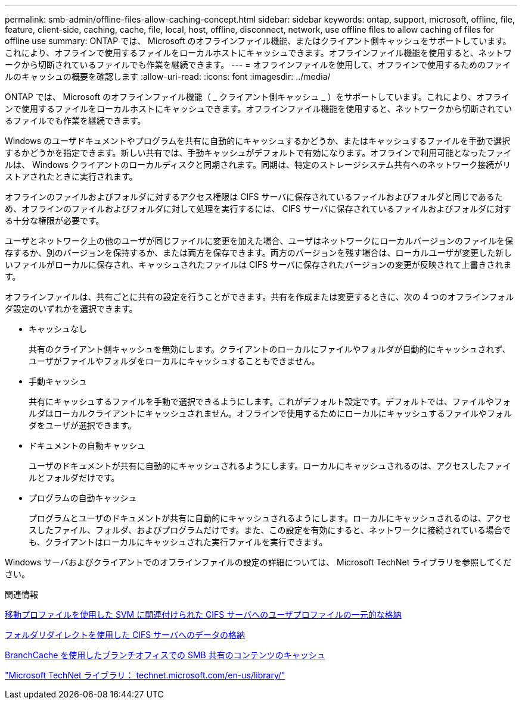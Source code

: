 ---
permalink: smb-admin/offline-files-allow-caching-concept.html 
sidebar: sidebar 
keywords: ontap, support, microsoft, offline, file, feature, client-side, caching, cache, file, local, host, offline, disconnect, network, use offline files to allow caching of files for offline use 
summary: ONTAP では、 Microsoft のオフラインファイル機能、またはクライアント側キャッシュをサポートしています。これにより、オフラインで使用するファイルをローカルホストにキャッシュできます。オフラインファイル機能を使用すると、ネットワークから切断されているファイルでも作業を継続できます。 
---
= オフラインファイルを使用して、オフラインで使用するためのファイルのキャッシュの概要を確認します
:allow-uri-read: 
:icons: font
:imagesdir: ../media/


[role="lead"]
ONTAP では、 Microsoft のオフラインファイル機能（ _ クライアント側キャッシュ _ ）をサポートしています。これにより、オフラインで使用するファイルをローカルホストにキャッシュできます。オフラインファイル機能を使用すると、ネットワークから切断されているファイルでも作業を継続できます。

Windows のユーザドキュメントやプログラムを共有に自動的にキャッシュするかどうか、またはキャッシュするファイルを手動で選択するかどうかを指定できます。新しい共有では、手動キャッシュがデフォルトで有効になります。オフラインで利用可能となったファイルは、 Windows クライアントのローカルディスクと同期されます。同期は、特定のストレージシステム共有へのネットワーク接続がリストアされたときに実行されます。

オフラインのファイルおよびフォルダに対するアクセス権限は CIFS サーバに保存されているファイルおよびフォルダと同じであるため、オフラインのファイルおよびフォルダに対して処理を実行するには、 CIFS サーバに保存されているファイルおよびフォルダに対する十分な権限が必要です。

ユーザとネットワーク上の他のユーザが同じファイルに変更を加えた場合、ユーザはネットワークにローカルバージョンのファイルを保存するか、別のバージョンを保持するか、または両方を保存できます。両方のバージョンを残す場合は、ローカルユーザが変更した新しいファイルがローカルに保存され、キャッシュされたファイルは CIFS サーバに保存されたバージョンの変更が反映されて上書きされます。

オフラインファイルは、共有ごとに共有の設定を行うことができます。共有を作成または変更するときに、次の 4 つのオフラインフォルダ設定のいずれかを選択できます。

* キャッシュなし
+
共有のクライアント側キャッシュを無効にします。クライアントのローカルにファイルやフォルダが自動的にキャッシュされず、ユーザがファイルやフォルダをローカルにキャッシュすることもできません。

* 手動キャッシュ
+
共有にキャッシュするファイルを手動で選択できるようにします。これがデフォルト設定です。デフォルトでは、ファイルやフォルダはローカルクライアントにキャッシュされません。オフラインで使用するためにローカルにキャッシュするファイルやフォルダをユーザが選択できます。

* ドキュメントの自動キャッシュ
+
ユーザのドキュメントが共有に自動的にキャッシュされるようにします。ローカルにキャッシュされるのは、アクセスしたファイルとフォルダだけです。

* プログラムの自動キャッシュ
+
プログラムとユーザのドキュメントが共有に自動的にキャッシュされるようにします。ローカルにキャッシュされるのは、アクセスしたファイル、フォルダ、およびプログラムだけです。また、この設定を有効にすると、ネットワークに接続されている場合でも、クライアントはローカルにキャッシュされた実行ファイルを実行できます。



Windows サーバおよびクライアントでのオフラインファイルの設定の詳細については、 Microsoft TechNet ライブラリを参照してください。

.関連情報
xref:roaming-profiles-store-user-profiles-concept.adoc[移動プロファイルを使用した SVM に関連付けられた CIFS サーバへのユーザプロファイルの一元的な格納]

xref:folder-redirection-store-data-concept.adoc[フォルダリダイレクトを使用した CIFS サーバへのデータの格納]

xref:branchcache-cache-share-content-branch-office-concept.adoc[BranchCache を使用したブランチオフィスでの SMB 共有のコンテンツのキャッシュ]

http://technet.microsoft.com/en-us/library/["Microsoft TechNet ライブラリ： technet.microsoft.com/en-us/library/"]
